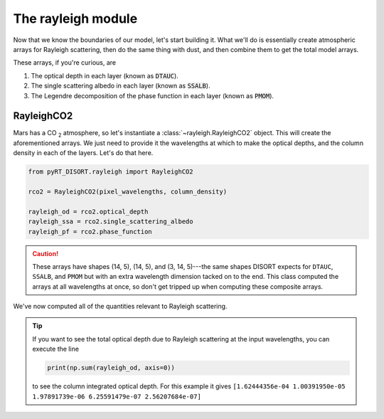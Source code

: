 The rayleigh module
===================
Now that we know the boundaries of our model, let's start building it. What
we'll do is essentially create atmospheric arrays for Rayleigh scattering, then
do the same thing with dust, and then combine them to get the total model
arrays.

These arrays, if you're curious, are

1. The optical depth in each layer (known as :code:`DTAUC`).
2. The single scattering albedo in each layer (known as :code:`SSALB`).
3. The Legendre decomposition of the phase function in each layer
   (known as :code:`PMOM`).

RayleighCO2
-------------------
Mars has a CO :sub:`2` atmosphere, so let's instantiate a
:class:`~rayleigh.RayleighCO2` object. This will create the aforementioned
arrays. We just need to provide it the wavelengths
at which to make the optical depths, and the column density in each of the
layers. Let's do that here.

.. code-block:: python

   from pyRT_DISORT.rayleigh import RayleighCO2

   rco2 = RayleighCO2(pixel_wavelengths, column_density)

   rayleigh_od = rco2.optical_depth
   rayleigh_ssa = rco2.single_scattering_albedo
   rayleigh_pf = rco2.phase_function

.. caution::
   These arrays have shapes (14, 5), (14, 5), and (3, 14, 5)---the same shapes
   DISORT expects for ``DTAUC``, ``SSALB``, and ``PMOM`` but with an extra
   wavelength dimension tacked on to the end. This class computed the arrays
   at all wavelengths at once, so don't get tripped up when computing these
   composite arrays.

We've now computed all of the quantities relevant to Rayleigh scattering.

.. tip::
   If you want to see the total optical depth due to Rayleigh scattering at
   the input wavelengths, you can execute the line

   .. code-block:: python

      print(np.sum(rayleigh_od, axis=0))

   to see the column integrated optical depth. For this example it gives
   ``[1.62444356e-04 1.00391950e-05 1.97891739e-06 6.25591479e-07 2.56207684e-07]``
